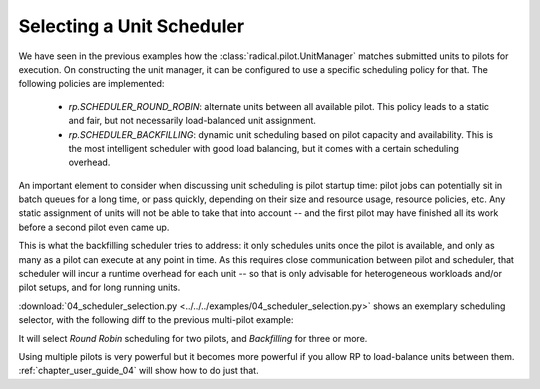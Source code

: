 
.. _chapter_user_guide_04:

**************************
Selecting a Unit Scheduler
**************************

We have seen in the previous examples how the :class:`radical.pilot.UnitManager`
matches submitted units to pilots for execution.  On constructing the unit
manager, it can be configured to use a specific scheduling policy for that.  The
following policies are implemented:

 * `rp.SCHEDULER_ROUND_ROBIN`: alternate units between all available pilot.  This
   policy leads to a static and fair, but not necessarily load-balanced unit
   assignment.  
 * `rp.SCHEDULER_BACKFILLING`: dynamic unit scheduling based on pilot capacity and
   availability.  This is the most intelligent scheduler with good load
   balancing, but it comes with a certain scheduling overhead.

An important element to consider when discussing unit scheduling is pilot
startup time: pilot jobs can potentially sit in batch queues for a long time, or
pass quickly, depending on their size and resource usage, resource policies, etc.  
Any static assignment of units will not be able to take that into account -- and 
the first pilot may have finished all its work before a second pilot even came up.

This is what the backfilling scheduler tries to address: it only schedules units
once the pilot is available, and only as many as a pilot can execute at any
point in time.  As this requires close communication between pilot and
scheduler, that scheduler will incur a runtime overhead for each unit -- so that
is only advisable for heterogeneous workloads and/or pilot setups, and for long
running units.

:download:`04_scheduler_selection.py <../../../examples/04_scheduler_selection.py>`
shows an exemplary scheduling selector, with the following diff to the previous
multi-pilot example:

.. image:: 04_scheduler_selection_a.png

It will select `Round Robin` scheduling for two pilots, and `Backfilling` for
three or more. 


.. Running the Example
.. -------------------

.. We show here the output for 3 pilots, where one is running locally (and thus is
.. likely to come up quickly), and 2 are running exemplarily on `xsede.stampede` and
.. `epsrc.archer`, respectively, where they likely will sit in the queue for a bit.
.. We thus expect the backfilling scheduler to prefer the local pilot
.. (`pilot.0000`).

.. .. image: 04_scheduler_selection_b.png


.. What's Next?
.. ------------

Using multiple pilots is very powerful but it becomes more powerful if you allow
RP to load-balance units between them.  :ref:`chapter_user_guide_04` will show
how to do just that.

